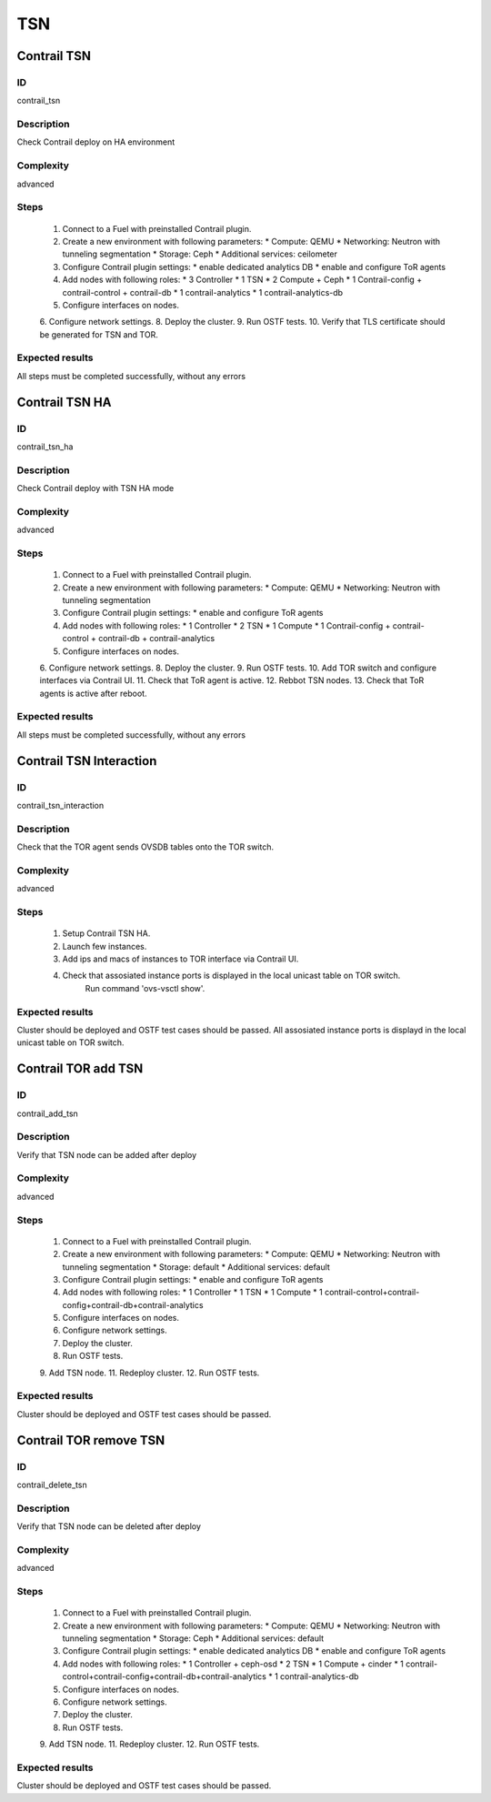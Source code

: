===
TSN
===


Contrail TSN
------------


ID
##

contrail_tsn


Description
###########

Check Contrail deploy on HA environment


Complexity
##########

advanced


Steps
#####

    1. Connect to a Fuel with preinstalled Contrail plugin.
    2. Create a new environment with following parameters:
       * Compute: QEMU
       * Networking: Neutron with tunneling segmentation
       * Storage: Ceph
       * Additional services: ceilometer
    3. Configure Contrail plugin settings:
       * enable dedicated analytics DB
       * enable and configure ToR agents
    4. Add nodes with following roles:
       * 3 Controller
       * 1 TSN
       * 2 Compute + Ceph
       * 1 Contrail-config + contrail-control + contrail-db
       * 1 contrail-analytics
       * 1 contrail-analytics-db
    5. Configure interfaces on nodes.
    6. Configure network settings.
    8. Deploy the cluster.
    9. Run OSTF tests.
    10. Verify that TLS certificate should be  generated for TSN and TOR.


Expected results
################

All steps must be completed successfully, without any errors


Contrail TSN HA
---------------


ID
##

contrail_tsn_ha


Description
###########

Check Contrail deploy with TSN HA mode


Complexity
##########

advanced


Steps
#####

    1. Connect to a Fuel with preinstalled Contrail plugin.
    2. Create a new environment with following parameters:
       * Compute: QEMU
       * Networking: Neutron with tunneling segmentation
    3. Configure Contrail plugin settings:
       * enable and configure ToR agents
    4. Add nodes with following roles:
       * 1 Controller
       * 2 TSN
       * 1 Compute
       * 1 Contrail-config + contrail-control + contrail-db + contrail-analytics
    5. Configure interfaces on nodes.
    6. Configure network settings.
    8. Deploy the cluster.
    9. Run OSTF tests.
    10. Add TOR switch and configure interfaces via Contrail UI.
    11. Check that ToR agent is active.
    12. Rebbot TSN nodes.
    13. Check that ToR agents is active after reboot.


Expected results
################

All steps must be completed successfully, without any errors


Contrail TSN Interaction
------------------------


ID
##

contrail_tsn_interaction


Description
###########

Check that the TOR agent sends OVSDB tables onto the TOR switch.


Complexity
##########

advanced


Steps
#####
    1. Setup Contrail TSN HA.
    2. Launch few instances.
    3. Add ips and macs of instances to TOR interface via Contrail UI.
    4. Check that assosiated instance ports is displayed in the local unicast table on TOR switch.
        Run command 'ovs-vsctl show'.


Expected results
################

Cluster should be deployed and OSTF test cases should be passed.
All assosiated instance ports is displayd in the local unicast table on TOR switch.


Contrail TOR add TSN
--------------------


ID
##

contrail_add_tsn


Description
###########

Verify that TSN node can be added after deploy


Complexity
##########

advanced


Steps
#####

    1. Connect to a Fuel with preinstalled Contrail plugin.
    2. Create a new environment with following parameters:
       * Compute: QEMU
       * Networking: Neutron with tunneling segmentation
       * Storage: default
       * Additional services: default
    3. Configure Contrail plugin settings:
       * enable and configure ToR agents
    4. Add nodes with following roles:
       * 1 Controller
       * 1 TSN
       * 1 Compute
       * 1 contrail-control+contrail-config+contrail-db+contrail-analytics
    5. Configure interfaces on nodes.
    6. Configure network settings.
    7. Deploy the cluster.
    8. Run OSTF tests.
    9. Add TSN node.
    11. Redeploy cluster.
    12. Run OSTF tests.


Expected results
################

Cluster should be deployed and OSTF test cases should be passed.


Contrail TOR remove TSN
-----------------------


ID
##

contrail_delete_tsn


Description
###########

Verify that TSN node can be deleted after deploy


Complexity
##########

advanced


Steps
#####

    1. Connect to a Fuel with preinstalled Contrail plugin.
    2. Create a new environment with following parameters:
       * Compute: QEMU
       * Networking: Neutron with tunneling segmentation
       * Storage: Ceph
       * Additional services: default
    3. Configure Contrail plugin settings:
       * enable dedicated analytics DB
       * enable and configure ToR agents
    4. Add nodes with following roles:
       * 1 Controller + ceph-osd
       * 2 TSN
       * 1 Compute + cinder
       * 1 contrail-control+contrail-config+contrail-db+contrail-analytics
       * 1 contrail-analytics-db
    5. Configure interfaces on nodes.
    6. Configure network settings.
    7. Deploy the cluster.
    8. Run OSTF tests.
    9. Add TSN node.
    11. Redeploy cluster.
    12. Run OSTF tests.


Expected results
################

Cluster should be deployed and OSTF test cases should be passed.
